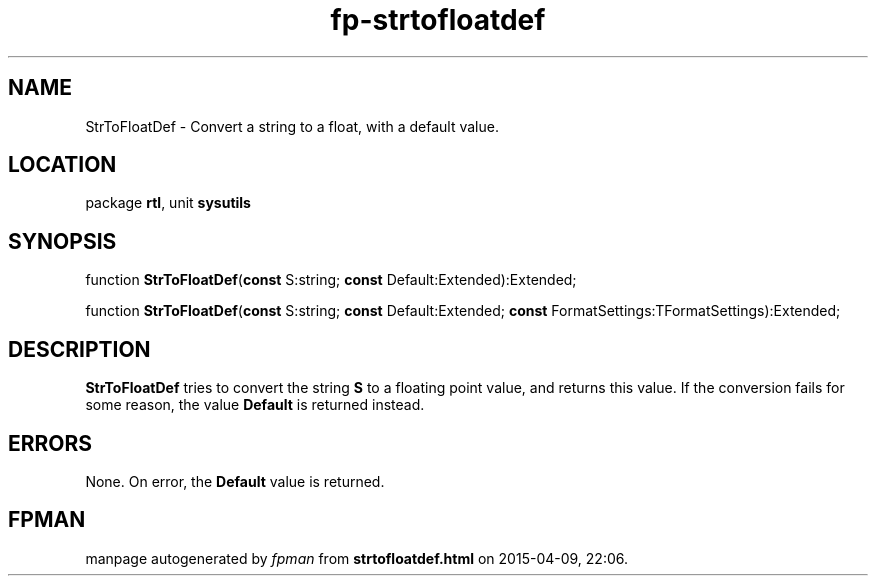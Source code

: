 .\" file autogenerated by fpman
.TH "fp-strtofloatdef" 3 "2014-03-14" "fpman" "Free Pascal Programmer's Manual"
.SH NAME
StrToFloatDef - Convert a string to a float, with a default value.
.SH LOCATION
package \fBrtl\fR, unit \fBsysutils\fR
.SH SYNOPSIS
function \fBStrToFloatDef\fR(\fBconst\fR S:string; \fBconst\fR Default:Extended):Extended;

function \fBStrToFloatDef\fR(\fBconst\fR S:string; \fBconst\fR Default:Extended; \fBconst\fR FormatSettings:TFormatSettings):Extended;
.SH DESCRIPTION
\fBStrToFloatDef\fR tries to convert the string \fBS\fR to a floating point value, and returns this value. If the conversion fails for some reason, the value \fBDefault\fR is returned instead.


.SH ERRORS
None. On error, the \fBDefault\fR value is returned.


.SH FPMAN
manpage autogenerated by \fIfpman\fR from \fBstrtofloatdef.html\fR on 2015-04-09, 22:06.

